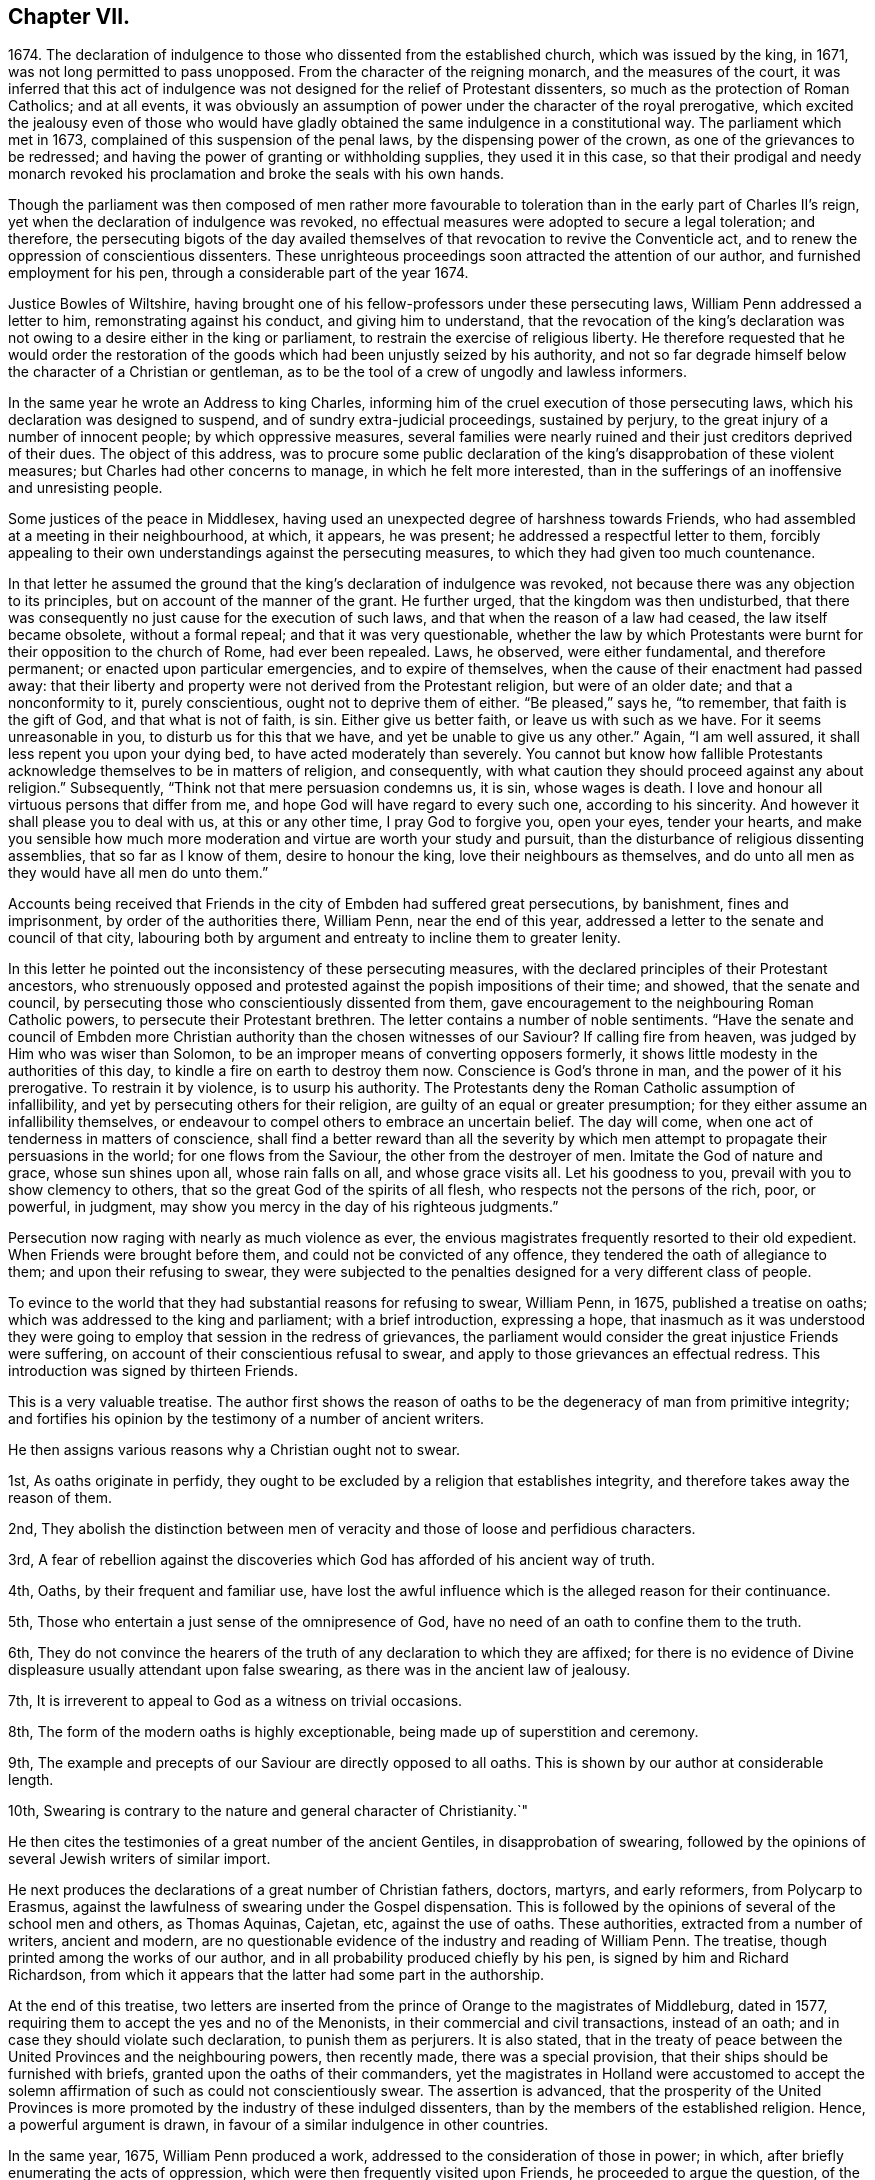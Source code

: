 == Chapter VII.

1674+++.+++ The declaration of indulgence to those who dissented from the established church,
which was issued by the king, in 1671, was not long permitted to pass unopposed.
From the character of the reigning monarch, and the measures of the court,
it was inferred that this act of indulgence was not
designed for the relief of Protestant dissenters,
so much as the protection of Roman Catholics; and at all events,
it was obviously an assumption of power under the character of the royal prerogative,
which excited the jealousy even of those who would have gladly
obtained the same indulgence in a constitutional way.
The parliament which met in 1673, complained of this suspension of the penal laws,
by the dispensing power of the crown, as one of the grievances to be redressed;
and having the power of granting or withholding supplies, they used it in this case,
so that their prodigal and needy monarch revoked his proclamation
and broke the seals with his own hands.

Though the parliament was then composed of men rather more favourable
to toleration than in the early part of Charles II`'s reign,
yet when the declaration of indulgence was revoked,
no effectual measures were adopted to secure a legal toleration; and therefore,
the persecuting bigots of the day availed themselves
of that revocation to revive the Conventicle act,
and to renew the oppression of conscientious dissenters.
These unrighteous proceedings soon attracted the attention of our author,
and furnished employment for his pen, through a considerable part of the year 1674.

Justice Bowles of Wiltshire,
having brought one of his fellow-professors under these persecuting laws,
William Penn addressed a letter to him, remonstrating against his conduct,
and giving him to understand,
that the revocation of the king`'s declaration was
not owing to a desire either in the king or parliament,
to restrain the exercise of religious liberty.
He therefore requested that he would order the restoration
of the goods which had been unjustly seized by his authority,
and not so far degrade himself below the character of a Christian or gentleman,
as to be the tool of a crew of ungodly and lawless informers.

In the same year he wrote an Address to king Charles,
informing him of the cruel execution of those persecuting laws,
which his declaration was designed to suspend, and of sundry extra-judicial proceedings,
sustained by perjury, to the great injury of a number of innocent people;
by which oppressive measures,
several families were nearly ruined and their just creditors deprived of their dues.
The object of this address,
was to procure some public declaration of the king`'s
disapprobation of these violent measures;
but Charles had other concerns to manage, in which he felt more interested,
than in the sufferings of an inoffensive and unresisting people.

Some justices of the peace in Middlesex,
having used an unexpected degree of harshness towards Friends,
who had assembled at a meeting in their neighbourhood, at which, it appears,
he was present; he addressed a respectful letter to them,
forcibly appealing to their own understandings against the persecuting measures,
to which they had given too much countenance.

In that letter he assumed the ground that the king`'s
declaration of indulgence was revoked,
not because there was any objection to its principles,
but on account of the manner of the grant.
He further urged, that the kingdom was then undisturbed,
that there was consequently no just cause for the execution of such laws,
and that when the reason of a law had ceased, the law itself became obsolete,
without a formal repeal; and that it was very questionable,
whether the law by which Protestants were burnt for
their opposition to the church of Rome,
had ever been repealed.
Laws, he observed, were either fundamental, and therefore permanent;
or enacted upon particular emergencies, and to expire of themselves,
when the cause of their enactment had passed away:
that their liberty and property were not derived from the Protestant religion,
but were of an older date; and that a nonconformity to it, purely conscientious,
ought not to deprive them of either.
"`Be pleased,`" says he, "`to remember, that faith is the gift of God,
and that what is not of faith, is sin.
Either give us better faith, or leave us with such as we have.
For it seems unreasonable in you, to disturb us for this that we have,
and yet be unable to give us any other.`"
Again, "`I am well assured, it shall less repent you upon your dying bed,
to have acted moderately than severely.
You cannot but know how fallible Protestants acknowledge
themselves to be in matters of religion,
and consequently, with what caution they should proceed against any about religion.`"
Subsequently, "`Think not that mere persuasion condemns us, it is sin,
whose wages is death.
I love and honour all virtuous persons that differ from me,
and hope God will have regard to every such one, according to his sincerity.
And however it shall please you to deal with us, at this or any other time,
I pray God to forgive you, open your eyes, tender your hearts,
and make you sensible how much more moderation and virtue are worth your study and pursuit,
than the disturbance of religious dissenting assemblies, that so far as I know of them,
desire to honour the king, love their neighbours as themselves,
and do unto all men as they would have all men do unto them.`"

Accounts being received that Friends in the city of Embden had suffered great persecutions,
by banishment, fines and imprisonment, by order of the authorities there, William Penn,
near the end of this year, addressed a letter to the senate and council of that city,
labouring both by argument and entreaty to incline them to greater lenity.

In this letter he pointed out the inconsistency of these persecuting measures,
with the declared principles of their Protestant ancestors,
who strenuously opposed and protested against the popish impositions of their time;
and showed, that the senate and council,
by persecuting those who conscientiously dissented from them,
gave encouragement to the neighbouring Roman Catholic powers,
to persecute their Protestant brethren.
The letter contains a number of noble sentiments.
"`Have the senate and council of Embden more Christian
authority than the chosen witnesses of our Saviour?
If calling fire from heaven, was judged by Him who was wiser than Solomon,
to be an improper means of converting opposers formerly,
it shows little modesty in the authorities of this day,
to kindle a fire on earth to destroy them now.
Conscience is God`'s throne in man, and the power of it his prerogative.
To restrain it by violence, is to usurp his authority.
The Protestants deny the Roman Catholic assumption of infallibility,
and yet by persecuting others for their religion,
are guilty of an equal or greater presumption;
for they either assume an infallibility themselves,
or endeavour to compel others to embrace an uncertain belief.
The day will come, when one act of tenderness in matters of conscience,
shall find a better reward than all the severity by which
men attempt to propagate their persuasions in the world;
for one flows from the Saviour, the other from the destroyer of men.
Imitate the God of nature and grace, whose sun shines upon all, whose rain falls on all,
and whose grace visits all.
Let his goodness to you, prevail with you to show clemency to others,
that so the great God of the spirits of all flesh,
who respects not the persons of the rich, poor, or powerful, in judgment,
may show you mercy in the day of his righteous judgments.`"

Persecution now raging with nearly as much violence as ever,
the envious magistrates frequently resorted to their old expedient.
When Friends were brought before them, and could not be convicted of any offence,
they tendered the oath of allegiance to them; and upon their refusing to swear,
they were subjected to the penalties designed for a very different class of people.

To evince to the world that they had substantial reasons for refusing to swear,
William Penn, in 1675, published a treatise on oaths;
which was addressed to the king and parliament; with a brief introduction,
expressing a hope,
that inasmuch as it was understood they were going
to employ that session in the redress of grievances,
the parliament would consider the great injustice Friends were suffering,
on account of their conscientious refusal to swear,
and apply to those grievances an effectual redress.
This introduction was signed by thirteen Friends.

This is a very valuable treatise.
The author first shows the reason of oaths to be
the degeneracy of man from primitive integrity;
and fortifies his opinion by the testimony of a number of ancient writers.

He then assigns various reasons why a Christian ought not to swear.

1st, As oaths originate in perfidy,
they ought to be excluded by a religion that establishes integrity,
and therefore takes away the reason of them.

2nd,
They abolish the distinction between men of veracity
and those of loose and perfidious characters.

3rd,
A fear of rebellion against the discoveries which
God has afforded of his ancient way of truth.

4th, Oaths, by their frequent and familiar use,
have lost the awful influence which is the alleged reason for their continuance.

5th, Those who entertain a just sense of the omnipresence of God,
have no need of an oath to confine them to the truth.

6th,
They do not convince the hearers of the truth of any declaration to which they are affixed;
for there is no evidence of Divine displeasure usually attendant upon false swearing,
as there was in the ancient law of jealousy.

7th, It is irreverent to appeal to God as a witness on trivial occasions.

8th, The form of the modern oaths is highly exceptionable,
being made up of superstition and ceremony.

9th, The example and precepts of our Saviour are directly opposed to all oaths.
This is shown by our author at considerable length.

10th, Swearing is contrary to the nature and general character of Christianity.`"

He then cites the testimonies of a great number of the ancient Gentiles,
in disapprobation of swearing,
followed by the opinions of several Jewish writers of similar import.

He next produces the declarations of a great number of Christian fathers, doctors,
martyrs, and early reformers, from Polycarp to Erasmus,
against the lawfulness of swearing under the Gospel dispensation.
This is followed by the opinions of several of the school men and others,
as Thomas Aquinas, Cajetan, etc, against the use of oaths.
These authorities, extracted from a number of writers, ancient and modern,
are no questionable evidence of the industry and reading of William Penn.
The treatise, though printed among the works of our author,
and in all probability produced chiefly by his pen,
is signed by him and Richard Richardson,
from which it appears that the latter had some part in the authorship.

At the end of this treatise,
two letters are inserted from the prince of Orange to the magistrates of Middleburg,
dated in 1577, requiring them to accept the yes and no of the Menonists,
in their commercial and civil transactions, instead of an oath;
and in case they should violate such declaration, to punish them as perjurers.
It is also stated,
that in the treaty of peace between the United Provinces and the neighbouring powers,
then recently made, there was a special provision,
that their ships should be furnished with briefs,
granted upon the oaths of their commanders,
yet the magistrates in Holland were accustomed to accept the solemn
affirmation of such as could not conscientiously swear.
The assertion is advanced,
that the prosperity of the United Provinces is more
promoted by the industry of these indulged dissenters,
than by the members of the established religion.
Hence, a powerful argument is drawn, in favour of a similar indulgence in other countries.

In the same year, 1675, William Penn produced a work,
addressed to the consideration of those in power; in which,
after briefly enumerating the acts of oppression,
which were then frequently visited upon Friends, he proceeded to argue the question,
of the rights of conscience on legal and political grounds.
The tract clearly proves the ability of the author,
as a political defender of those rights,
and shows that the true interests of the government
would not have been endangered by a complete toleration.

The efforts hitherto made to check the torrent of persecution,
not effecting their design, our indefatigable author produced in the same year,
"`The continued cry of the oppressed for justice,`"
addressed to the king and both houses of parliament.

In the introduction,
he showed that the constitution of Great Britain was particularly
careful of the liberty and property of its freeborn^
footnote:[The ancient laws of Great Britain being formed during the existence of villeinage,
were designed rather for the protection of the free, than of the servile class.
But that system having become extinct before this tract was written,
William Penn could very consistently urge the privileges of the freeborn,
without giving any countenance to the invidious distinction
between the servile and the free.]
inhabitants;
and that the laws which had been enacted to enforce
uniformity in religious doctrine and practice,
had greatly interfered with the ancient and fundamental laws of the kingdom.
These laws had changed the character of the government,
and were injurious to the commerce of the country.
He therefore requested a perusal of the statements which were offered,
and a redress of the numerous and important grievances,
of which he and his friends so justly complained.

This was followed by a circumstantial account of the oppressions which Friends,
in various parts of the kingdom,
had endured on account of their peaceable meetings for the worship of God.
These details consist of numerous exactions of heavy and ruinous fines;
in some instances not sparing the beds,
wearing apparel or working tools of the sufferers:
and of instances of great personal abuse, with little regard to age, sex or condition.

The labours of William Penn in the ministry of the Gospel,
appear to have increased the number of Friends in the neighbourhood where he lived.
The celebrated Richard Baxter, who was unquestionably a zealous and pious man in his way,
passing through that part of the country, and finding so many of that Society,
became alarmed for their situation.
Entertaining the opinions, which were common in that day,
of the dangerous character of the doctrines held by the Society,
he became desirous of preaching to them,
in order that they might "`hear what could be said for their recovery.`"
Whether any opportunity of the kind was obtained, does not appear;
but the circumstance led to a correspondence with William Penn,
and eventually to a public dispute.
The parties met at Rickmansworth,
where the disputants alternately addressed the audience on the subject of controversy.
The discussion was continued from ten in the morning till five o`'clock in the afternoon.
Among the auditors were one lord, two knights,
and four clergymen of the established church.

The particular points in controversy are now unknown;
and we have no minute account of the manner in which it was conducted.
The disputants appear to have parted with their former opinions unchanged.
William Penn, in a letter written soon afterwards to Richard Baxter,
intimates that the discussion was not so methodical as he could have desired.
Several letters were subsequently exchanged between the parties.
Of those written by Richard Baxter we know nothing,
except what may be gleaned from the replies of William Penn.
But from these it may be fairly inferred,
that Richard Baxter`'s zeal for his own persuasion,
betrayed him into no inconsiderable severity towards William Penn,
as well as his doctrines.
The last letter of our author, after animadverting with sufficient freedom,
on the communications of his opponent, closes in the following manner:--

"`Do not so harshly represent, nor cruelly characterize a poor people,
that are given up to follow the leadings of that Jesus,
abundance of you have long told us, has stood even all night at the door of our hearts,
knocking that he might come in; whose pure spirit and fear, we desire to be subject to,
and wait upon God when together, in true silence from all fleshly thoughts,
that we may feel our hearts replenished with his Divine love and life,
in which to forgive our opposers, and those that spitefully use us.
In which dear love of God, Richard Baxter, I do forgive you,
and desire your good and felicity.
And when I read your letter, the many severities therein could not divert me from saying,
that I could freely give you an apartment in my house,
and your liberty therein--that I could visit and yet discourse you in much tender love,
notwithstanding this hard entertainment from you.`"

Near the end of the year 1675,
a man who had been a conspicuous opposer of Friends and their doctrines, was brought,
on his death bed, into great trouble of mind on that account.
His name was Matthew Hyde, a man of reputable morals, and sober demeanour.
His opposition was principally directed against the
doctrine which Friends have always maintained,
that Christ, the true light, has enlightened every man that comes into the world.
The universality and sufficiency of this light to lead to salvation, he resolutely denied.
Yet his denial was not made in a furious or frothy manner, but with apparent sobriety;
and by argument, rather than declamation.
When near his end, he expressed a desire to see some of the people called Quakers,
upon which George Whitehead, in company with one or two other Friends, paid him a visit.

In their presence he expressed his sorrow for his opposition to Friends,
his desire of forgiveness from God, and his wish that their number might be increased.
He said, that if the Lord should lengthen his life,
he should willingly bear a testimony in their favour
as publicly as he had formerly opposed them.

This circumstance gave occasion to William Penn to publish a small tract,
entitled "`Saul smitten to the ground,`" containing a brief
narrative of the death and dying declarations of this man,
attested by his wife and another female attendant,
followed by an address to all atheistical, persecuting,
and contentious opposers of the Divine light, to take warning from this example,
and repent before the things which belonged to their peace were hid from their eyes.
An admonition was also addressed to his brethren in religious profession,
to maintain their faith without wavering,
and to trust that the same Divine power which had
wrought conviction in the mind of this opposer,
would at length vindicate their cause in the eyes of their more furious persecutors.
